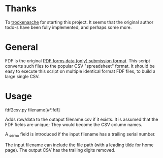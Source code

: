 #+OPTIONS: toc:nil author:nil email:nil

* Thanks

  To [[https://github.com/trockenasche/fdf2csv][trockenasche]] for starting this project. It seems that the original
  author todo-s have been fully implemented, and perhaps some more.

* General

  FDF is the original [[https://en.wikipedia.org/wiki/PDF#Forms][PDF forms data (only) submission format]]. This script
  converts such files to the popular CSV "spreadsheet" format. It should be
  easy to execute this script on multiple identical format FDF files, to
  build a large single CSV.

* Usage

  fdf2csv.py filename[#*.fdf]

  Adds row/data to the outaput filename.csv if it exists. It is assumed that
  the FDF fields are unique; They would become the CSV column names.

  A _serno field is introduced if the input filename has a trailing serial
  number.
  
  The input filename can include the file path (with a leading tilde for
  home page). The output CSV has the trailing digits removed.

